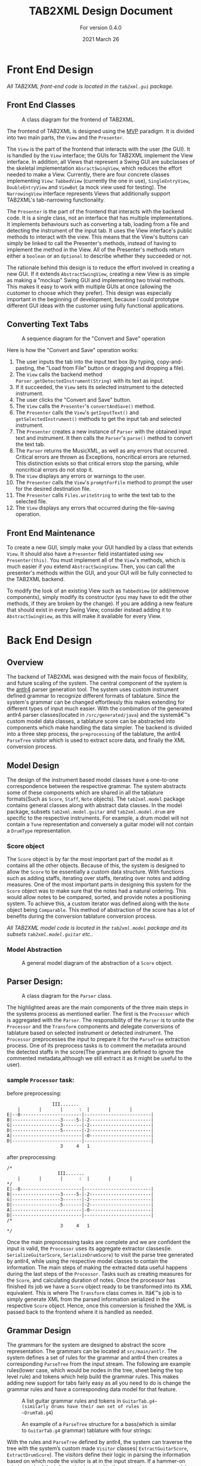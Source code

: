 #+TITLE: TAB2XML Design Document
#+SUBTITLE: For version 0.4.0
#+DATE: 2021 March 26
#+LaTeX_HEADER: \usepackage[margin=30mm]{geometry}

#+LATEX: \newpage

* Front End Design
  /All TAB2XML front-end code is located in the ~tab2xml.gui~ package./
** Front End Classes
   #+CAPTION: A class diagram for the frontend of TAB2XML.
   [[./Diagrams/frontend-class-diagram.png]]

   The frontend of TAB2XML is designed using the [[https://en.wikipedia.org/wiki/Model%E2%80%93view%E2%80%93presenter][MVP]] paradigm.  It is divided into two main parts, the ~View~ and the ~Presenter~.

   The ~View~ is the part of the frontend that interacts with the user (the GUI).  It is handled by the ~View~ interface; the GUIs for TAB2XML implement the View interface.  In addition, all Views that represent a Swing GUI are subclasses of the skeletal implementation ~AbsractSwingView~, which reduces the effort needed to make a View.  Currently, there are four concrete classes implementing ~View~: ~TabbedView~ (currently the one in use), ~SingleEntryView~, ~DoubleEntryView~ and ~ViewBot~ (a mock view used for testing).  The ~NarrowingView~ interface represents Views that additionally support TAB2XML's tab-narrowing functionality.

   The ~Presenter~ is the part of the frontend that interacts with the backend code.  It is a single class, not an interface that has multiple implementations.  It implements behaviours such as converting a tab, loading from a file and detecting the instrument of the input tab.  It uses the View interface's public methods to interact with the view.  This means that the View's buttons can simply be linked to call the Presenter's methods, instead of having to implement the method in the View.  All of the Presenter's methods return either a ~boolean~ or an ~Optional~ to describe whether they succeeded or not.

   The rationale behind this design is to reduce the effort involved in creating a new GUI.  If it extends ~AbstractSwingView~, creating a new View is as simple as making a "mockup" Swing GUI and implementing two trivial methods.  This makes it easy to work with multiple GUIs at once (allowing the customer to choose which they prefer).  This design was especially important in the beginning of development, because I could prototype different GUI ideas with the customer using fully functional applications.
** Converting Text Tabs
   #+CAPTION: A sequence diagram for the "Convert and Save" operation
   [[./Diagrams/convert-and-save-2.png]]

   Here is how the "Convert and Save" operation works:
   1. The user inputs the tab into the input text box (by typing, copy-and-pasting, the "Load from File" button or dragging and dropping a file).
   2. The ~View~ calls the backend method ~Parser.getDetectedInstrument(String)~ with its text as input.
   3. If it succeeded, the ~View~ sets its selected instrument to the detected instrument.
   4. The user clicks the "Convert and Save" button.
   5. The ~View~ calls the ~Presenter~'s ~convertAndSave()~ method.
   6. The ~Presenter~ calls the ~View~'s ~getInputText()~ and ~getSelectedInstrument()~ methods to get the input tab and selected instrument.
   7. The ~Presenter~ creates a new instance of ~Parser~ with the obtained input text and instrument.  It then calls the ~Parser~'s ~parse()~ method to convert the text tab.
   8. The ~Parser~ returns the MusicXML, as well as any errors that occurred.  Critical errors are thrown as Exceptions, noncritical errors are returned.  This distinction exists so that critical errors stop the parsing, while noncritical errors do not stop it.
   9. The ~View~ displays any errors or warnings to the user.
   10. The ~Presenter~ calls the ~View~'s ~promptForFile~ method to prompt the user for the desired destination file.
   11. The ~Presenter~ calls ~Files.writeString~ to write the text tab to the selected file.
   12. The ~View~ displays any errors that occurred during the file-saving operation.
** Front End Maintenance
   To create a new GUI, simply make your GUI handled by a class that extends ~View~.  It should also have a ~Presenter~ field instantiated using ~new Presenter(this)~.  You must implement all of the ~View~'s methods, which is much easier if you extend ~AbstractSwingView~.  Then, you can call the presenter's methods within the GUI, and your GUI will be fully connected to the TAB2XML backend.

   To modify the look of an existing View such as ~TabbedView~ (or add/remove components), simply modify its constructor (you may have to edit the other methods, if they are broken by the change).  If you are adding a new feature that should exist in every Swing View, consider instead adding it to ~AbstractSwingView~, as this will make it available for every View.

#+LATEX: \newpage

* Back End Design
** Overview
	The backend of TAB2XML was designed with the main focus of flexibility, and future scaling of the system. The central component of the system is the [[https://www.antlr.org/][antlr4]] parser generation tool. The system uses custom instrument defined grammar to recognize different formats of tablature. Since the system's grammar can be changed effortlessly this makes extending for different types of input much easier. With the combination of the generated antlr4 parser classes(located in ~/src/generated/java~) and the systemâ€™s custom model data classes, a tablature score can be abstracted into components which make handling the data simpler. The backend is divided into a three step process, the ~preprocessing~ of the tablature, the antlr4 ~ParseTree~ visitor which is used to extract score data, and finally the XML conversion process.


** Model Design
	The design of the instrument based model classes have a one-to-one correspondence between the respective grammar. The system abstracts some of these components which are shared in all the tablature formats(Such as ~Score~, ~Staff~, ~Note~ objects). The ~tab2xml.model~ package contains general classes along with abstract data classes. In the model package, subsets ~tab2xml.model.guitar~ and ~tab2xml.model.drum~ are specific to the respective instruments. For example, a drum model will not contain a ~Tune~ representation and conversely a guitar model will not contain a ~DrumType~ representation.

*** Score object
		The ~Score~ object is by far the most important part of the model as it contains all the other objects. Because of this, the system is designed to allow the ~Score~ to be essentially a custom data structure. With functions such as adding staffs, iterating over staffs, iterating over notes and
		adding measures. One of the most important parts in designing this system for the ~Score~ object was to make sure that the notes had a natural ordering. This would allow notes to be compared, sorted, and provide notes a positioning system. To achieve this, a custom iterator was defined along with the ~Note~ object being ~Comparable~. This method of abstraction of the score has a lot of benefits during the conversion tablature conversion process.

#+LATEX: \newpage
	/All TAB2XML model code is located in the ~tab2xml.model~ package and its subsets ~tab2xml.model.guitar~ etc../
*** Model Abstraction
	#+CAPTION: A general model diagram of the abstraction of a ~Score~ object.
	[[./Diagrams/backend-model-abstraction.png]]

#+LATEX: \newpage

** Parser Design:
	#+CAPTION: A class diagram for the ~Parser~ class.
	[[./Diagrams/backend-parser-class-diagram.png]]

	The highlighted areas are the main components of the three main steps in the systems process as mentioned earlier. The first is the ~Processor~ which is aggregated with the ~Parser~. The responsibility of the ~Parser~ is to unite the ~Processor~ and the ~Transform~ components and delegate conversions of tablature based on selected instrument or detected instrument. The ~Processor~ preprocesses the input to prepare it for the ~ParseTree~ extraction process. One of its preprocess tasks is to comment the metadata around the detected staffs in the score(The grammars are defined to ignore the commented metadata,although we still extract it as it might be useful to the user). 


*** sample ~Processor~ task:
	before preprocessing:
	#+BEGIN_EXAMPLE
	                 III.......
	    |       |       |      :  |       |       |
	E|--0-----------------------|-------------------------|
	B|------------------3-----5-|-2-----------------------|
	G|------------------3-------|-2-----------------------|
	D|------------------5-------|-2-----------------------|
	A|--------------------------|-0-----------------------|
	D|--------------------------|-------------------------|
	                    3     4   1
	#+END_EXAMPLE 
	
	after preprocessing:
	#+BEGIN_EXAMPLE
	/*
	                   III.......
	    |       |       |      :  |       |       |
	*/
	E|--0-----------------------|-------------------------|
	B|------------------3-----5-|-2-----------------------|
	G|------------------3-------|-2-----------------------|
	D|------------------5-------|-2-----------------------|
	A|--------------------------|-0-----------------------|
	D|--------------------------|-------------------------|
	/*
	                    3     4   1
	*/
	#+END_EXAMPLE

	Once the main preprocessing tasks are complete and we are confident the input is valid, the ~Processor~ uses its aggregate extractor classes(ie. ~SerializeGuitarScore~, ~SerializeDrumScore~) to visit the parse tree generated by antlr4, while using the respective model classes to contain the information. The main steps of making the extracted data useful happens during the last steps of the ~Processor~. Tasks such as creating measures for the ~Score~, and calculating duration of notes. Once the processor has finished its job we have a ~Score~ object ready to be transformed into its XML equivalent. This is where The ~Transform~ class comes in. Itâ€™s job is to simply generate XML from the parsed information serialized in the respective ~Score~ object. Hence, once this conversion is finished the XML is passed back to the frontend where it is handled as needed.


** Grammar Design

	The grammars for the system are designed to abstract the score representation. The grammars can be located at ~src/main/antlr~. The system defines a set of rules for the grammar and antlr4 then creates a corresponding ~ParseTree~ from the input stream. The following are example rules(lower case, which would be nodes in the tree, sheet being the top level rule) and tokens which help build the grammar rules. This makes adding new support for tabs fairly easy as all you need to do is change the grammar rules and have a corresponding data model for that feature.

	#+CAPTION: A list guitar grammar rules and tokens in ~GuitarTab.g4~(similarly drums have their own set of rules in ~DrumTab.g4~)
	[[./Diagrams/guitar-grammar-rules.png]]


	#+CAPTION: An example of a ~ParseTree~ structure for a bass(which is similar to ~GuitarTab.g4~ grammar) tablature with four strings:
	[[./Diagrams/bass-parse-tree.png]]

	With the rules and ~ParseTree~ defined by antlr4, the system can traverse the tree with the system’s custom made ~Visitor~ classes( ~ExtractGuitarScore~, ~ExtractDrumScore~). The visitors define their logic in parsing the information based on which node the visitor is at in the input stream. If a hammer-on rule is reached the information is stored in the respective ~HammerOn~ model class. The visitors are broken up into three abstract components that serializes the ~Score~, serializes ~Staff~, and finally collects line/string(~GuitarString~, ~DrumLine~) items. These classes all extend  their respective grammar defined ~BaseVisitor~ classes generated by antlr4.

** System capabilities
	The system can support well formed guitar and bass tablature very well. The system's auto instrument detection is robust as it takes into account the metadata around the main components of the score, making it convenient for the user.  The system does fall short when the input is not well formed due to a lacking input validation system which allows malformed input to bypass to the ~ParseTree~ visitor process. With the right implementation and design of a validation system this could be fixed rather easily. The grammars of this system could also be improved to further reduce ambiguities which arise errors. The systemâ€™s design abstraction of the ~Score~ object into its subcomponents extends the possibility to allow more detailed configuration as desired by the user.

** Back End Maintenance
	To add new support for a tablature feature you must change the grammar for the respective instrument. Adding a new rule is very simple but the main challenge is creating a grammar that avoids ambiguity. That’s why it’s important for the system to abstract the ~Score~ into subcomponents. For example, our system doesn’t support bend actions for guitar. We can add this support by adding a rule ~bend~ in our grammar file and finally add that rule to our ~stringItems~ rule. Then finally parsing the information once that rule is reached in the ~ParseTree~. This ease of changing the grammar makes it easy to extend support. The grammars are not perfect but it is a good base to extend to more complex features. The model classes all contain modular abstractions of classes which make them easy to maintain or add additional changes to. There is a clear distinction of class separation since our model is divided based on the respective instrument. Making it simple to create new models for currently supported instruments or ones we want to support.


